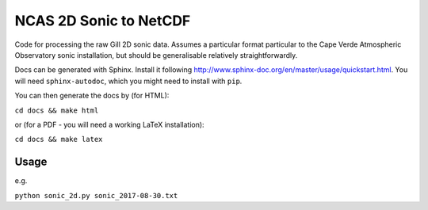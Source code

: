 =======================
NCAS 2D Sonic to NetCDF 
=======================

Code for processing the raw Gill 2D sonic data. Assumes a particular format 
particular to the Cape Verde Atmospheric Observatory sonic installation, but
should be generalisable relatively straightforwardly.

Docs can be generated with Sphinx. Install it following http://www.sphinx-doc.org/en/master/usage/quickstart.html. You will need ``sphinx-autodoc``, which you might need to install with ``pip``. 

You can then generate the docs by (for HTML):

``cd docs && make html``

or (for a PDF - you will need a working LaTeX installation):

``cd docs && make latex``

Usage
=====
e.g.

``python sonic_2d.py sonic_2017-08-30.txt``
